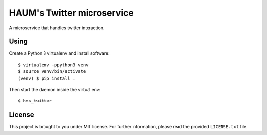HAUM's Twitter microservice
===========================

.. image:: https://travis-ci.org/haum/hms_twitter.svg?branch=master
    :target: https://travis-ci.org/haum/hms_twitter

.. image:: https://coveralls.io/repos/github/haum/hms_twitter/badge.svg?branch=master
    :target: https://coveralls.io/github/haum/hms_twitter?branch=master

A microservice that handles twitter interaction.

Using
-----

Create a Python 3 virtualenv and install software::

    $ virtualenv -ppython3 venv
    $ source venv/bin/activate
    (venv) $ pip install .

Then start the daemon inside the virtual env::

    $ hms_twitter

License
-------

This project is brought to you under MIT license. For further information,
please read the provided ``LICENSE.txt`` file.
